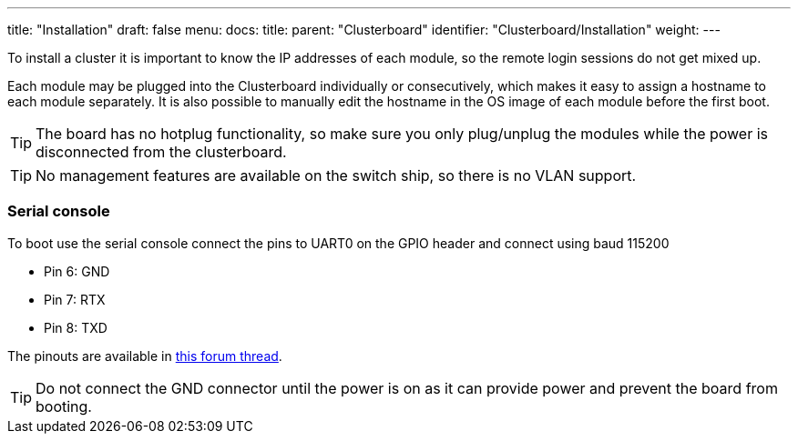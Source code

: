 ---
title: "Installation"
draft: false
menu:
  docs:
    title:
    parent: "Clusterboard"
    identifier: "Clusterboard/Installation"
    weight: 
---


To install a cluster it is important to know the IP addresses of each module, so the remote login sessions do not get mixed up.

Each module may be plugged into the Clusterboard individually or consecutively, which makes it easy to assign a hostname to each module separately. It is also possible to manually edit the hostname in the OS image of each module before the first boot.

TIP: The board has no hotplug functionality, so make sure you only plug/unplug the modules while the power is disconnected from the clusterboard.

TIP: No management features are available on the switch ship, so there is no VLAN support.

=== Serial console

To boot use the serial console connect the pins to UART0 on the GPIO header and connect using baud 115200

* Pin 6: GND
* Pin 7: RTX
* Pin 8: TXD

The pinouts are available in https://forum.pine64.org/showthread.php?tid=8058[this forum thread].

TIP: Do not connect the GND connector until the power is on as it can provide power and prevent the board from booting.

